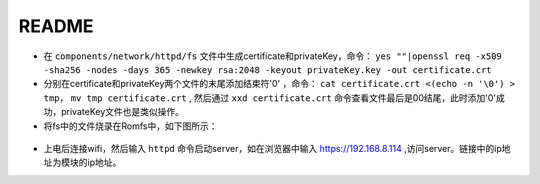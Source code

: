 README
=========

- 在 ``components/network/httpd/fs`` 文件中生成certificate和privateKey，命令： ``yes ""|openssl req -x509 -sha256 -nodes -days 365 -newkey rsa:2048 -keyout privateKey.key -out certificate.crt``
- 分别在certificate和privateKey两个文件的末尾添加结束符'\0' ，命令： ``cat certificate.crt <(echo -n '\0') > tmp``， ``mv tmp certificate.crt`` , 然后通过 ``xxd certificate.crt`` 命令查看文件最后是00结尾，此时添加'\0'成功，privateKey文件也是类似操作。
- 将fs中的文件烧录在Romfs中，如下图所示：

.. figure:: imgs/image1.png
   :alt:

- 上电后连接wifi，然后输入 ``httpd`` 命令启动server，如在浏览器中输入 https://192.168.8.114 ,访问server。链接中的ip地址为模块的ip地址。
